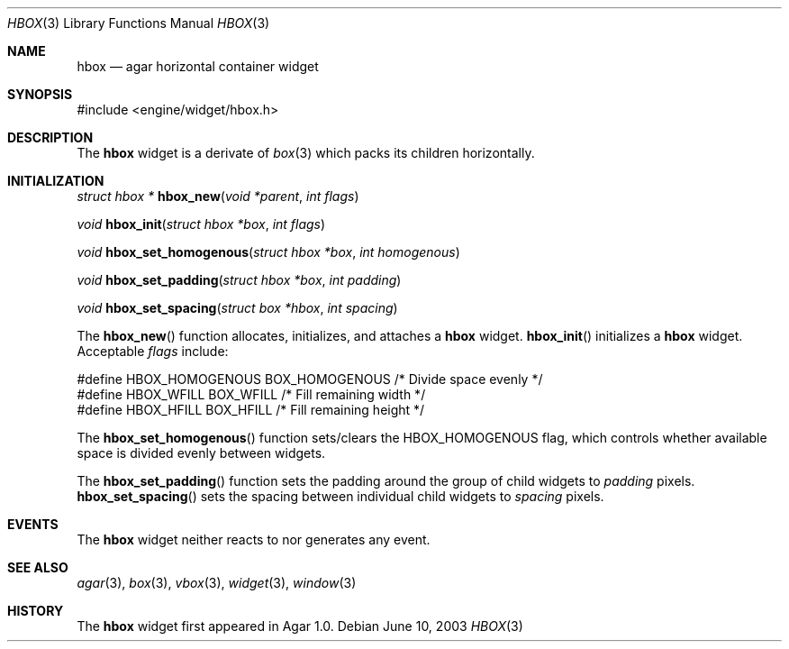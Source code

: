 .\"	$Csoft: hbox.3,v 1.2 2004/01/08 02:20:10 vedge Exp $
.\"
.\" Copyright (c) 2002, 2003, 2004 CubeSoft Communications, Inc.
.\" <http://www.csoft.org>
.\" All rights reserved.
.\"
.\" Redistribution and use in source and binary forms, with or without
.\" modification, are permitted provided that the following conditions
.\" are met:
.\" 1. Redistributions of source code must retain the above copyright
.\"    notice, this list of conditions and the following disclaimer.
.\" 2. Redistributions in binary form must reproduce the above copyright
.\"    notice, this list of conditions and the following disclaimer in the
.\"    documentation and/or other materials provided with the distribution.
.\" 
.\" THIS SOFTWARE IS PROVIDED BY THE AUTHOR ``AS IS'' AND ANY EXPRESS OR
.\" IMPLIED WARRANTIES, INCLUDING, BUT NOT LIMITED TO, THE IMPLIED
.\" WARRANTIES OF MERCHANTABILITY AND FITNESS FOR A PARTICULAR PURPOSE
.\" ARE DISCLAIMED. IN NO EVENT SHALL THE AUTHOR BE LIABLE FOR ANY DIRECT,
.\" INDIRECT, INCIDENTAL, SPECIAL, EXEMPLARY, OR CONSEQUENTIAL DAMAGES
.\" (INCLUDING BUT NOT LIMITED TO, PROCUREMENT OF SUBSTITUTE GOODS OR
.\" SERVICES; LOSS OF USE, DATA, OR PROFITS; OR BUSINESS INTERRUPTION)
.\" HOWEVER CAUSED AND ON ANY THEORY OF LIABILITY, WHETHER IN CONTRACT,
.\" STRICT LIABILITY, OR TORT (INCLUDING NEGLIGENCE OR OTHERWISE) ARISING
.\" IN ANY WAY OUT OF THE USE OF THIS SOFTWARE EVEN IF ADVISED OF THE
.\" POSSIBILITY OF SUCH DAMAGE.
.\"
.Dd June 10, 2003
.Dt HBOX 3
.Os
.ds vT Agar API Reference
.ds oS Agar 1.0
.Sh NAME
.Nm hbox
.Nd agar horizontal container widget
.Sh SYNOPSIS
.Bd -literal
#include <engine/widget/hbox.h>
.Ed
.Sh DESCRIPTION
The
.Nm
widget is a derivate of
.Xr box 3
which packs its children horizontally.
.Sh INITIALIZATION
.nr nS 1
.Ft "struct hbox *"
.Fn hbox_new "void *parent" "int flags"
.Pp
.Ft "void"
.Fn hbox_init "struct hbox *box" "int flags"
.Pp
.Ft void
.Fn hbox_set_homogenous "struct hbox *box" "int homogenous"
.Pp
.Ft void
.Fn hbox_set_padding "struct hbox *box" "int padding"
.Pp
.Ft void
.Fn hbox_set_spacing "struct box *hbox" "int spacing"
.nr nS 0
.Pp
The
.Fn hbox_new
function allocates, initializes, and attaches a
.Nm
widget.
.Fn hbox_init
initializes a
.Nm
widget.
Acceptable
.Fa flags
include:
.Bd -literal
#define HBOX_HOMOGENOUS  BOX_HOMOGENOUS  /* Divide space evenly */
#define HBOX_WFILL       BOX_WFILL       /* Fill remaining width */
#define HBOX_HFILL       BOX_HFILL       /* Fill remaining height */
.Ed
.Pp
The
.Fn hbox_set_homogenous
function sets/clears the
.Dv HBOX_HOMOGENOUS
flag, which controls whether available space is divided evenly between widgets.
.Pp
The
.Fn hbox_set_padding
function sets the padding around the group of child widgets to
.Fa padding
pixels.
.Fn hbox_set_spacing
sets the spacing between individual child widgets to
.Fa spacing
pixels.
.Sh EVENTS
The
.Nm
widget neither reacts to nor generates any event.
.Sh SEE ALSO
.Xr agar 3 ,
.Xr box 3 ,
.Xr vbox 3 ,
.Xr widget 3 ,
.Xr window 3
.Sh HISTORY
The
.Nm
widget first appeared in Agar 1.0.
